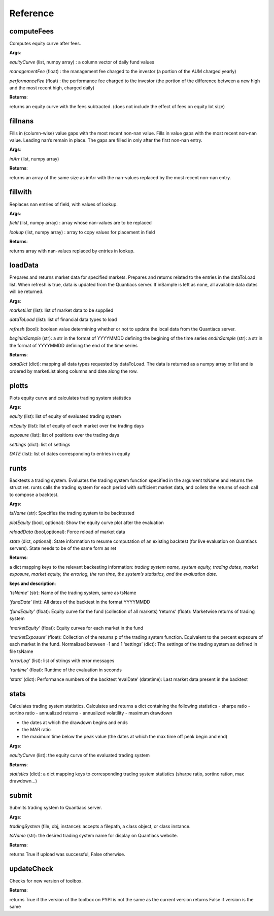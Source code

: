 .. _reference-label:

Reference
=========

computeFees
-----------

.. py:function:: quantiacsToolbox.computeFees(equityCurve, managementFee, performanceFee)

Computes equity curve after fees.

**Args**:

*equityCurve* (list, numpy array) : a column vector of daily fund values

*managementFee* (float) : the management fee charged to the investor (a portion of the AUM charged yearly)

*performanceFee* (float) : the performance fee charged to the investor (the portion of the difference between a new high and the most recent high, charged daily)

**Returns**:

returns an equity curve with the fees subtracted. (does not include the effect of fees on equity lot size)

fillnans
--------

.. py:function:: quantiacsToolbox.fillnans(inArr)

Fills in (column-wise) value gaps with the most recent non-nan value. Fills in value gaps with the most recent non-nan value. Leading nan’s remain in place. The gaps are filled in only after the first non-nan entry.

**Args**:

*inArr* (list, numpy array)

**Returns**:

returns an array of the same size as inArr with the nan-values replaced by the most recent non-nan entry.

fillwith
--------

.. py:function:: quantiacsToolbox.fillwith(field, lookup)

Replaces nan entries of field, with values of lookup.

**Args**:

*field* (list, numpy array) : array whose nan-values are to be replaced

*lookup* (list, numpy array) : array to copy values for placement in field

**Returns**:

returns array with nan-values replaced by entries in lookup.

loadData
--------

.. py:function:: quantiacsToolbox.loadData(marketList=None, dataToLoad=None, refresh=False,beginInSample=None,  endInSample=None,dataDir='tickerData')

Prepares and returns market data for specified markets. Prepares and returns related to the entries in the dataToLoad list. When refresh is true, data is updated from the Quantiacs server. If inSample is left as none, all available data dates will be returned.

**Args**:

*marketList* (list): list of market data to be supplied

*dataToLoad* (list): list of financial data types to load

*refresh* (bool): boolean value determining whether or not to update the local data from the Quantiacs server.

*beginInSample* (str): a str in the format of YYYYMMDD defining the
begining of the time series
*endInSample* (str): a str in the format of YYYYMMDD defining the end of the time series

**Returns**:

*dataDict* (dict): mapping all data types requested by dataToLoad. The data is returned as a numpy array or list and is ordered by marketList along columns and date along the row.

plotts
------

.. py:function:: quantiacsToolbox.plotts(tradingSystem, equity, mEquity, exposure, settings, DATE, statistics,returns, marketReturns)

Plots equity curve and calculates trading system statistics

**Args**:

*equity* (list): list of equity of evaluated trading system

*mEquity* (list): list of equity of each market over the trading days

*exposure* (list): list of positions over the trading days

*settings* (dict): list of settings


*DATE* (list): list of dates corresponding to entries in equity

runts
-----

.. py:function:: quantiacsToolbox.runts(tradingSystem, plotEquity=True, reloadData=False, state={},sourceData='tickerData')

Backtests a trading system. Evaluates the trading system function specified in the argument tsName and returns the struct ret. runts calls the trading system for each period with sufficient market data, and collets the returns of each call to compose a backtest.

**Args**:

*tsName* (str): Specifies the trading system to be backtested

*plotEquity* (bool, optional): Show the equity curve plot after the evaluation

*reloadData* (bool,optional): Force reload of market data

*state* (dict, optional): State information to resume computation of an existing backtest (for live evaluation on Quantiacs servers). State needs to be of the same form as ret

**Returns**:

a dict mapping keys to the relevant backesting information: *trading system name, system equity, trading dates, market exposure, market equity, the errorlog, the run time, the system’s statistics, and the evaluation date*.

**keys and description**:

*‘tsName’* (str): Name of the trading system, same as tsName

*‘fundDate’* (int): All dates of the backtest in the format YYYYMMDD

*‘fundEquity’* (float): Equity curve for the fund (collection of all markets) ‘returns’ (float): Marketwise returns of trading system

*‘marketEquity’* (float): Equity curves for each market in the fund

*‘marketExposure’* (float): Collection of the returns p of the trading system function. Equivalent to the percent expsoure of each market in the fund. Normalized between -1 and 1 ‘settings’ (dict): The settings of the trading system as defined in file tsName

*‘errorLog’* (list): list of strings with error messages

*‘runtime’* (float): Runtime of the evaluation in seconds

*‘stats’* (dict): Performance numbers of the backtest ‘evalDate’ (datetime): Last market data present in the backtest

stats
-----

.. py:function:: quantiacsToolbox.stats(equityCurve)

Calculates trading system statistics. Calculates and returns a dict containing the following statistics - sharpe ratio - sortino ratio - annualized returns - annualized volatility - maximum drawdown

- the dates at which the drawdown begins and ends
- the MAR ratio
- the maximum time below the peak value (the dates at which the max time off peak begin and end)

**Args**:

*equityCurve* (list): the equity curve of the evaluated trading system

**Returns**:

*statistics* (dict): a dict mapping keys to corresponding trading system statistics (sharpe ratio, sortino ration, max drawdown...)

submit
------

.. py:function:: quantiacsToolbox.submit(tradingSystem, tsName)

Submits trading system to Quantiacs server.

**Args**:

*tradingSystem* (file, obj, instance): accepts a filepath, a class object, or class instance.

*tsName* (str): the desired trading system name for display on Quantiacs website.

**Returns**:

returns True if upload was successful, False otherwise.

updateCheck
-----------

.. py:function:: quantiacsToolbox.updateCheck()

Checks for new version of toolbox.

**Returns**:

returns True if the version of the toolbox on PYPI is not the same as the current version returns False if version is the same
